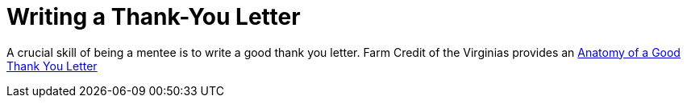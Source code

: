 = Writing a Thank-You Letter

A crucial skill of being a mentee is to write a good thank you letter.  Farm Credit of the Virginias provides an https://www.farmcreditofvirginias.com/sites/default/files/Knowledge%20Center%20Assets/Youth%20Showbox/Anatomy%20of%20a%20good%20thank%20you%20letter.pdf[Anatomy of a Good Thank You Letter]




